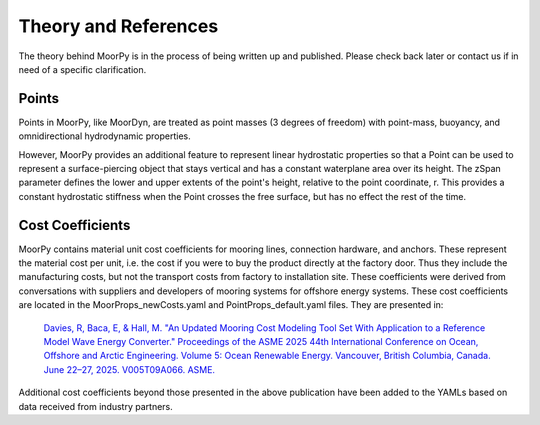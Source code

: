 .. _theory:

Theory and References
=====================

The theory behind MoorPy is in the process of being written up and published. 
Please check back later or contact us if in need of a specific clarification.



Points
^^^^^^

Points in MoorPy, like MoorDyn, are treated as point masses (3 degrees of freedom) 
with point-mass, buoyancy, and omnidirectional hydrodynamic properties.

However, MoorPy provides an additional feature to represent linear hydrostatic
properties so that a Point can be used to represent a surface-piercing object
that stays vertical and has a constant waterplane area over its height. The 
zSpan parameter defines the lower and upper extents of the point's 
height, relative to the point coordinate, r. This provides a constant 
hydrostatic stiffness when the Point crosses the free surface, but has no
effect the rest of the time.
    
Cost Coefficients
^^^^^^^^^^^^^^^^^

MoorPy contains material unit cost coefficients for mooring lines, connection hardware,
and anchors. These represent the material cost per unit, i.e. the cost if you were to buy 
the product directly at the factory door. Thus they include the manufacturing costs, but
not the transport costs from factory to installation site. These coefficients were derived
from conversations with suppliers and developers of mooring systems for offshore energy 
systems. These cost coefficients are located in the MoorProps_newCosts.yaml and 
PointProps_default.yaml files. They are presented in:

  `Davies, R, Baca, E, & Hall, M. "An Updated Mooring Cost Modeling Tool Set With Application to a Reference Model
  Wave Energy Converter." Proceedings of the ASME 2025 44th International Conference on Ocean, Offshore and Arctic 
  Engineering. Volume 5: Ocean Renewable Energy. Vancouver, British Columbia, Canada. June 22–27, 2025. V005T09A066. 
  ASME. <https://doi.org/10.1115/OMAE2025-156384>`_

Additional cost coefficients beyond those presented in the above publication have been added to the 
YAMLs based on data received from industry partners.
